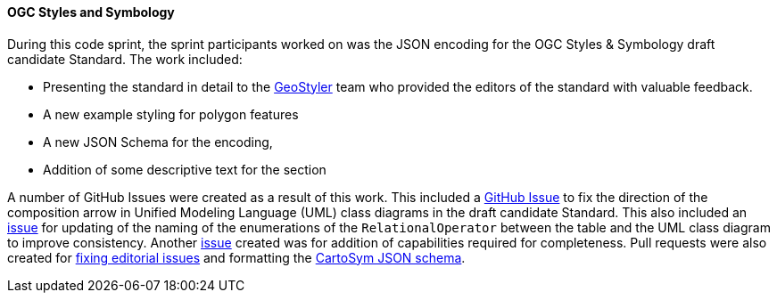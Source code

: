 [[ogc_styles_and_symbology_results]]

==== OGC Styles and Symbology

During this code sprint, the sprint participants worked on was the JSON encoding for the OGC Styles & Symbology draft candidate Standard. The work included:

* Presenting the standard in detail to the https://geostyler.org/[GeoStyler] team who provided the editors of the standard with valuable feedback.
* A new example styling for polygon features
* A new JSON Schema for the encoding,
* Addition of some descriptive text for the section

A number of GitHub Issues were created as a result of this work. This included a https://github.com/opengeospatial/styles-and-symbology/issues/41[GitHub Issue] to fix the direction of the composition arrow in Unified Modeling Language (UML) class diagrams in the draft candidate Standard. This also included an https://github.com/opengeospatial/styles-and-symbology/issues/42[issue] for updating of the naming of the enumerations of the `RelationalOperator` between the table and the UML class diagram to improve consistency. Another https://github.com/opengeospatial/styles-and-symbology/issues/45[issue] created was for addition of capabilities required for completeness. Pull requests were also created for https://github.com/opengeospatial/styles-and-symbology/pull/43[fixing editorial issues] and formatting the https://github.com/opengeospatial/styles-and-symbology/pull/44[CartoSym JSON schema].
